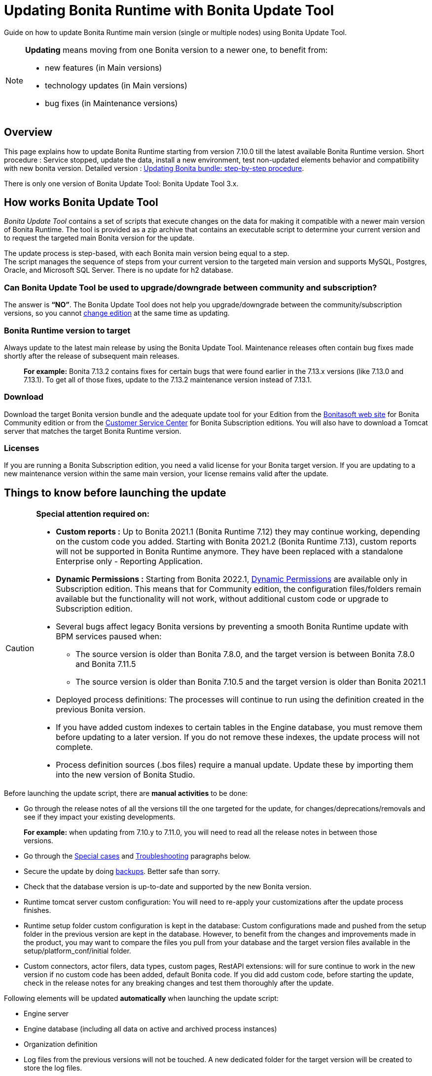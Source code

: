 = Updating Bonita Runtime with Bonita Update Tool 
:description: Guide on how to update Bonita Runtime main version (single or multiple nodes) using Bonita Update Tool.

Guide on how to update Bonita Runtime main version (single or multiple nodes) using Bonita Update Tool.

[NOTE]
====

.*Updating* means moving from one Bonita version to a newer one, to benefit from:
* new features (in Main versions)
* technology updates (in Main versions)
* bug fixes (in Maintenance versions)
 
====

== Overview

This page explains how to update Bonita Runtime starting from version 7.10.0 till the latest available Bonita Runtime version.
Short procedure : Service stopped, update the data, install a new environment, test non-updated elements behavior and compatibility with new bonita version. 
Detailed version : xref:update-with-update-tool.adoc#updating-bonita-bundle-step-by-step-procedure[Updating Bonita bundle: step-by-step procedure]. 

There is only one version of Bonita Update Tool: Bonita Update Tool 3.x. 

== How works Bonita Update Tool

_Bonita Update Tool_ contains a set of scripts that execute changes on the data for making it compatible with a newer main version of Bonita Runtime. 
The tool is provided as a zip archive that contains an executable script to determine your current version and to request the targeted main Bonita version for the update.

The update process is step-based, with each Bonita main version being equal to a step. +
The script manages the sequence of steps from your current version to the targeted main version and supports MySQL, Postgres, Oracle, and Microsoft SQL Server. There is no update for h2 database.

=== Can Bonita Update Tool be used to upgrade/downgrade between community and subscription?
The answer is *“NO”*. 
The Bonita Update Tool does not help you upgrade/downgrade between the community/subscription versions, so you cannot xref:ROOT:upgrade-from-community-to-a-subscription-edition.adoc[change edition] at the same time as updating.

=== Bonita Runtime version to target
Always update to the latest main release by using the Bonita Update Tool. Maintenance releases often contain bug fixes made shortly after the release of subsequent main releases.
____
*For example:* Bonita 7.13.2 contains fixes for certain bugs that were found earlier in the 7.13.x versions (like 7.13.0 and 7.13.1). To get all of those fixes, update to the 7.13.2 maintenance version instead of 7.13.1.
____

[#update]

=== Download
// add links to Bonita web site and Customer Service center => OK
Download the target Bonita version bundle and the adequate update tool for your Edition from the http://www.bonitasoft.com/downloads[Bonitasoft web site] for Bonita Community edition or from the https://customer.bonitasoft.com/download/request[Customer Service Center] for Bonita Subscription editions. You will also have to download a Tomcat server that matches the target Bonita Runtime version. 

=== Licenses
If you are running a Bonita Subscription edition, you need a valid license for your Bonita target version. 
If you are updating to a new maintenance version within the same main version, your license remains valid after the update. 


== Things to know before launching the update

[CAUTION]
====
.*Special attention required on:*
* *Custom reports :* Up to Bonita 2021.1 (Bonita Runtime 7.12) they may continue working, depending on the custom code you added. Starting with Bonita 2021.2 (Bonita Runtime 7.13), custom reports will not be supported in Bonita Runtime anymore. They have been replaced with a standalone Enterprise only - Reporting Application. 

// lien vers dynamic permissions => old module, new identity
* *Dynamic Permissions :* Starting from Bonita 2022.1, xref:ROOT:rest-api-authorization.adoc#dynamic-authorization-checking[Dynamic Permissions] are available only in Subscription edition. This means that for Community edition, the configuration files/folders remain available but the functionality will not work, without additional custom code or upgrade to Subscription edition. 
* Several bugs affect legacy Bonita versions by preventing a smooth Bonita Runtime update with BPM services paused when:
** The source version is older than Bonita 7.8.0, and the target version is between Bonita 7.8.0 and Bonita 7.11.5
** The source version is older than Bonita 7.10.5 and the target version is older than Bonita 2021.1
* Deployed process definitions: The processes will continue to run using the definition created in the previous Bonita version.
* If you have added custom indexes to certain tables in the Engine database, you must remove them before updating to a later version. If you do not remove these indexes, the update process will not complete.
* Process definition sources (.bos files) require a manual update. Update these by importing them into the new version of Bonita Studio.
====

.Before launching the update script, there are *manual activities* to be done: 
* Go through the release notes of all the versions till the one targeted for the update, for changes/deprecations/removals and see if they impact your existing developments.
____
*For example:* when updating from 7.10.y to 7.11.0, you will need to read all the release notes in between those versions.
____
// link to special cases and troubleshouting to be added => OK
* Go through the xref:update-with-update-tool.adoc#special-cases[Special cases] and xref:update-with-update-tool.adoc#troubleshooting[Troubleshooting] paragraphs below.

// link to setup tool to be added => old module, new runtime
* Secure the update by doing xref:#backups[backups]. Better safe than sorry.
* Check that the database version is up-to-date and supported by the new Bonita version.
* Runtime tomcat server custom configuration: You will need to re-apply your customizations after the update process finishes.
* Runtime setup folder custom configuration is kept in the database: Custom configurations made and pushed from the setup folder in the previous version are kept in the database. However, to benefit from the changes and improvements made in the product, you may want to compare the files you pull from your database and the target version files available in the setup/platform_conf/initial folder.
* Custom connectors, actor filers, data types, custom pages, RestAPI extensions: will for sure continue to work in the new version if no custom code has been added, default Bonita code. If you did add custom code, before starting the update, check in the release notes for any breaking changes and test them thoroughly after the update.

.Following elements will be updated *automatically* when launching the update script:
* Engine server
* Engine database (including all data on active and archived process instances) 
* Organization definition
* Log files from the previous versions will not be touched. A new dedicated folder for the target version will be created to store the log files. 
* Runtime data

When the script has finished executing, you will have to complete the update procedure by unzipping and configuring new bundle's version.

// add link to the paragraph => OK
Go through the paragraph xref:update-with-update-tool.adoc#updating-bonita-bundle-step-by-step-procedure[Updating Bonita bundle: step-by-step procedure] for step-by-step instructions.

=== BACKUPS 
==== Database files 
From database point of view, as any operation on a productive system, an update is not a zero-risk operation.
*Therefore, it is necessary to backup your database before launching the updating procedure.*

==== Configuration files 
As mentioned above, Runtime setup folder custom configuration made and pushed from the setup folder in the previous version will not be reseted to the default version in the database.

However, having a backup of your configuration files before launching the updating procedure is *HIGHLY* recommended, in case you need to merge custom properties and configurations to the target Bonita Runtime. Use the xref:ROOT:bonita-bpm-platform-setup.adoc#update_platform_conf[platform setup tool] to pull the configuration from the database and save a backup of your setup folder after the pull:

There is below a Linux example:
[source,bash]
----
cd setup
./setup.sh pull
----

==== Look&Feel 
Starting with Bonita 2021.2 (Bonita Runtime 7.13), Bonita Applications replaced Bonita Portal. If you need to use some of the Portal Look&Feel assets in the themes of your applications, make sure you create backups of those files before launching the updating procedure.

=== JRE requirements
Based on your target Bonita version, check whether JRE update is required in your environment before launching the update process:  

|===
|*JRE version* |*Bonita version*
|JRE version 11 | If targeting an update from Bonita 2021.2 or greater
|===

For more info, see Support Guide and xref:ROOT:hardware-and-software-requirements.adoc[Supported Environment Matrix for Server].

[#rdbms_requirements]

=== Database
Generally, the update script supports MySQL, PostgreSQL, Oracle, and Microsoft SQL Server. 

.Prior to running the Update tool, please: 
// link to database requirements => old module, new :runtime:
* Check the detailed xref:ROOT:hardware-and-software-requirements.adoc[database requirements] to see if updating your database version is required or not.
____
// link to RDBMS customizations => old module, new runtime
If an update is required, make sure to apply all the xref:ROOT:database-configuration.adoc#customize-rdbms-to-make-it-work-with-bonita[RDBMS customizations] required by Bonita when setting up the new database version.
____
* If custom indexes have been added to certain tables in the engine database, they should be removed them before launching the update procedure. If not removed, the update procedure will not be completed.

NOTE: There is no update for H2 database.

=== Drivers 
Make sure you double-check that you use the official driver version that matches your database version. 
*Having the correct database driver is mandatory for a smooth update.*

// link to instructions for Oracle driver download => old module, new runtime
If you are using an Oracle database, please follow the instructions for xref:ROOT:database-configuration.adoc#jdbc-drivers[Oracle driver download].

// link to Oracle 12c (12.2.x.y) => OK
Particularly, if you use Oracle 12.2.0.x.y and are updating to Bonita 7.9.n or 7.10.n, then remove the existing ojdbc8-19.3.0.0.jar file, and add the specific JDBC driver to bonita-update/lib. If you use Oracle or Microsoft SQL Server, add the JDBC driver for your database to bonita-update/lib. This is the same driver as you have installed in your web server lib directory. The driver for Oracle 19.3.0.0 is already embedded in bonita-update/lib. If the target version of the update is Bonita 7.9 or greater, you must upgrade to xref:update-with-update-tool.adoc#download-the-specific-jdbc-driver-for-the-oracle-12c-1220xy-or-19c-19300[Oracle 12c (12.2.x.y)].

=== Estimated required time 
WARNING: Bonita Runtime must be shut down during update activities.
The time required depends on several factors like your database volume, the gap between the source and the target version and your system configuration, hence it is difficult for Bonita to be precise about the required amount of time.
However, the following example can be used as a guide:

*From Bonita 7.13.3 to Bonita 7.14.0*
[cols=2]
|===
|*Criteria*
|*Data*
|Database entries
a|
 * archive processes: 7,086,642
 * processes: 147,903
 * archive flownodes: 11,532,868
 * flownodes: 147,903
 * documents: 323,387
 * connectors: 13,005
 * tasks: 5,330,129
 * cases: 2,460,816
 * data instances: 142,186
|Source version
|7.13.3
|Target version
|7.14.0
|Time required
|< than 1 second
|===

*From Bonita 7.10.0 to Bonita 7.14.0*

[cols=2]
|===
|*Criteria*
|*Data*
|Database entries
a|
 * archive processes: 5024
 * processes: 2021
 * archive flownodes: 86518
 * flownodes: 2021
 * documents: 7045
 * connectors: 1001
 * data instances: 2021
|Source version
|7.10.0
|Target version
|7.14.0
|Time required
a|
 * ~ 18 seconds (without profiles associated to profile entries)
 * ~ 4 minutes (with 10000 profiles but 1000 linked to ~6 profile entries => ~1000 applications generated)
|===


== Updating Bonita bundle: step-by-step procedure

image::ROOT:images/images-6_0/update_bigsteps.png[Update steps]

This section explains how to update a platform that uses one of the Bonita bundles.

First, download the target version bundle and Bonita Update Tool for your edition: 
* from the http://www.bonitasoft.com/downloads[Bonitasoft site] for Bonita Community edition
* from the https://customer.bonitasoft.com/download/request[Customer Service Center] for Bonita Subscription Pack editions

=== Database 

.The steps are as follow:
// add link to RDBMS requirements => old module, new runtime
[#rdbms_requirements]
. Check that your current RDBMS version is compliant with the versions supported by the targeted version of Bonita xref:ROOT:hardware-and-software-requirements.adoc[(see RDBMS requirements)]
. Unzip the Bonita Update Tool zip file into a dedicated directory that can be called bonita-update. 
. Configure the database properties needed by the update script, by editing the *bonita-update/Config.properties* file with the following information:

|===
|*Property* |*Description* |*Example*
|db.vendor
|Database vendor
|postgres
|db.driverClass
|The driver used to access the database
|org.postgresql.Driver
|db.url
|The url of the Bonita Engine database
|jdbc:postgresql://localhost:5432/bonita-update
|db.user
|The username used to authenticate to the database
|bonita
|db.password
|The password used to authenticate to the database
|bpm
|===


NOTE: If you are using MySQL, add ?allowMultiQueries=true to the URL.
For example, db.url=jdbc:mysql://localhost:3306/bonita-update?allowMultiQueries=true.

=== Stop Bonita 
[WARNING]
====
*IMPORTANT:* Do *not* xref:ROOT:pause-and-resume-bpm-services.adoc[pause the BPM services] before you stop the application server, unless your Bonita source version is higher than 2021.1, otherwise it will cause problems.
====

. Stop the application server.
// link to back up your runtime nodes => old module, new runtime
. *IMPORTANT: Back up your xref:ROOT:back-up-bonita-bpm-platform.adoc[runtime nodes and databases].*

=== Run Bonita Update Tool 
. Go to the directory containing Bonita Update Tool/Bonita Migration Tool.
. Run the appropriate update script:
|===
|*Version* |*Edition* |*Script*
|Bonita Update Tool 3.x
|Community edition
a| 
 * bonita-update-tool (Linux)
 * bonita-update-tool.bat (Windows)
|Bonita Update Tool 3.x
|Subscription edition 
a| 
 * bonita-update-tool-sp (Linux)
 * bonita-update-tool-sp.bat (Windows)
|===

NOTE: A script called _check-update-dryrun_ is available. It can be used as a *pre-update check* as it does all the verification without actually updating the elements. This is equivalent to running the update script with a `--verify` option.

=== Update tool's execution

The script behind the Update tool detects the current version of Bonita and displays a list of the versions available for update. Once you specify the version you are targeting, the updating procedure starts. 

All along script's execution you will be informed of the advancement level with user messages, that you will be asked to confirm for proceeding to the next step. The messages contain important information and we strongly advice you to keep a foreground execution. In case you prefer a background execution without user messages, set to “true” ` (-Dauto.accept=true)` system property.

At the end of the update script execution, the new Runtime version, the database update and the time taken for migrating all the elements will be mentioned in a dedicated user message. 

== After the update tool is completed

[WARNING]
====
*Reminder*
The old Tomcat server cannot be used. You will have to install one that matches the target Bonita Runtime version along with the Bonita binaries. 
====

=== Setup the target Bonita bundle

. Unzip the target bundle version into a directory. In the steps below, this directory will be called bonita-target-version. 

// link to configure the bundle to use the updated database => old module, new runtime
. xref:ROOT:database-configuration.adoc[Configure the bundle to use the updated database.] Do not recreate the database and use xref:ROOT:bonita-bpm-platform-setup.adoc[the setup tool] of the bonita-target-version. Edit the bonita-target-version/setup/database.properties file to point to the updated database.

. Download the configuration from database to the local disk using the setup tool of the `bonita-target-version`.
+
There is below a Linux example:
+
[source,bash]
----
cd setup
./setup.sh pull
----

. After the setup `pull`, you can change your configuration into the `bonita-target-version/setup/platform_conf/current` folder. 
+
Please refer to the guide on updating the configuration file using the xref:ROOT:bonita-bpm-platform-setup.adoc#update_platform_conf[platform setup tool]
+
. When done, push the updated configuration into the database:
+
[source,bash]
----
./setup.sh push
----

=== Specific configuration
If you have done specific configuration and customization actions in your server source version, re-do it by configuring the application server in folder  bonita-target-version/server.

==== Manual operations 
. Perform a diff between the source version and the target version of tenants/[TENANT_ID]/conf/compound-permissions-mapping.properties and put the additional lines into the file tenants/[TENANT_ID]/conf/compound-permissions-mapping-custom.properties
. Perform a diff between the source version and the target version of tenants/[TENANT_ID]/conf/resources-permissions-mapping.properties and put the additional lines into the file tenants/[TENANT_ID]/conf/resources-permissions-mapping-custom.properties
. Perform a diff between the source version and the target version of tenants/[TENANT_ID]/conf/dynamic-permissions-checks.properties and put the additional lines into the file tenants/[TENANT_ID]/conf/dynamic-permissions-checks-custom.properties
. Report all the content of the source version of tenants/[TENANT_ID]/conf/custom-permissions-mapping.properties into the target version.

=== Licenses 
// link to Runtime configuration 
Put a new license in the database: see Runtime configuration for further details.
[NOTE] 
====
*Example for Linux*
 cd setup
 vi database.properties
 ./setup.sh pull
 ls -l ./platform_conf/licenses/
====

.If there is no valid license in the /platform_conf/licenses/, these 2 pages will help you request and install a new one:
// link to Licenses => , old module, new runtime
// * xref:ROOT:licenses.adoc[Licenses]
// link to setup tool => old module, new runtime
* xref:ROOT:bonita-bpm-platform-setup.adoc#update_platform_conf[Setup tool]
Then, install the new license.


[NOTE] 
====
*Code exemple* 
cp BonitaSubscription-7.n-Jerome-myHosname-20171023-20180122.lic ./platform_conf/licenses/
./setup.sh push
====

=== Start the new Bonita Runtime

* Start the application server and clear your browser cache before you start Bonita Applications or you might see old, cached versions of Portal or Applications pages instead of the new versions.

* Log in to Bonita UIs and verify that the updating procedure has completed.

*The Bonita update is now complete.* 

== Special cases 

=== Updating to Java 11 in Bonita 7.9 or a greater version
Bonita 7.9 and greater versions support Java 11. 

[WARNING] 
====
Updating an existing platform to Java 11 is neither easy nor a painless endeavour. It’s just has to be done. 
====
.Here are the steps to follow: 
* Update Bonita Runtime to Bonita 7.9.0 as usual, and keep running it in Java 8
* Verify that everything works as expected
* Test the target Runtime in Java 11, on a test environment
* Update what is required on the production server
* Switch it to Java 11

The main parts that require attention and testing are connectors and custom code. 

Also, custom connectors, groovy scripts, REST API extensions etc. are not migrated and might not work as expected in Java 11.

Special attention has to be given to custom code dependencies, as they might:
* either not work in Java 11,
* work fine but be in conflict with Bonita dependencies 
* the script might use dependencies previously included in Bonita, but accessible in a different version.

ERROR: Thorough testing has to be carried out to ensure there is no regression when migrating Bonita to version 7.9 and greater.

=== Updating to Bonita 7.11 or a greater version using Oracle
Bonita 7.11 and greater versions support Oracle 19c version. 

.To update to Bonita 7.11 or a greater version when using Oracle, follow this procedure:
* Shut down Bonita Runtime
* Run the migration tool to update to Bonita 7.10.5, following the procedure above
* Update your Oracle database server to version 19c (version 7.10.x is compatible with 12c and 19c.)
* Run the migration tool again to update to Bonita 7.11.0 or greater version
* Restart the new Bonita Runtime

[WARNING]
// link to compatible => OK
====
When updating the Oracle database make sure that the initialization parameter https://docs.oracle.com/en/database/oracle/oracle-database/19/upgrd/what-is-oracle-database-compatibility.html[Compatible] is not set to a previous version. You can check this with the query:
SQL> SELECT name, value FROM v$parameter
WHERE name = 'compatible';
====

=== Updating to Bonita 7.11 or a greater version using SQL Server
Bonita 7.11+ supports SQL Server 2017 version. 

.To update to Bonita 7.11+ when using SQL Server, please follow this procedure:
* ensure your Bonita platform is shut down
* run Bonita Update tool to update Bonita platform to version 7.11.0 or newer, following the above procedure
* then upgrade your SQL Server database server to version 2017
* restart your updated Bonita platform

=== Updating maintenance versions starting with Bonita 7.11
.Starting with Bonita 7.11, updating between maintenance versions of the same main version does not require the Bonita Update Tool, just follow below steps:
* Download the new bundle version from Bonitasoft site for Bonita Community edition or from the Customer Service Center for Bonita Subscription editions
* Shut down your old Bonita Runtime
* Unzip and configure the new bundle This means copying the configuration files of the old Bonita Runtime, mainly database.properties, server.xml, internal.properties if changes have been made.
* Start the new bundle
* Delete the old bundle files

=== Updating a Bonita Runtime cluster
A Bonita Runtime cluster must have the same binary version of Bonita and database version on all nodes.
To update a Bonita Runtime cluster, download the right Bonita dedicated tool: 

|===
|*From Bonita version* |*Till Bonita version* |*Tool version* 
| 6.x.y | 7.0.0 | *Bonita Migration Tool 1.X* A dedicated tool is available for Performance cluster, default Performance migration tool does not support cluster update. 
| 7.0.0 | 7.13.y | *Bonita Migration Tool 2.X* Cluster update included. 
| 7.10.y | latest main version| *Bonita Update Tool 3.X* Cluster update included. 
|===

[NOTE]
====
In a cluster environment, you need to STOP ALL your nodes and update them before starting them with the new maintenance version.
On one node, follow the procedure above to update Bonita Runtime.
When the update is complete on one node, follow steps 12 and 16 on all the other nodes.
The update of the cluster is then complete, and the cluster can be restarted.
====

=== Migrate your client applications 
If you have applications that have Bonita as client, you will have to change your client code or library. 
// link to release notes => 
For backward compatibility checks, refer to the xref:ROOT:release-notes.adoc[release notes].

// link to bonita client library => to decomment 
 In addition, if your application connects to Bonita Engine using the HTTP access mode, see the xref:api:configure-client-of-bonita-bpm-engine.adoc[bonita-client library] documentation page.

== Troubleshooting

=== Timers are stuck after updating to Bonita 7.10.0 or greater versions

_Symptom:_ When updating to Bonita 7.10.0 or a greater version, the timers on processes do not work anymore.
_Cause:_ A bug in the pause/resume mechanism of tenant services, fixed in Bonita 7.12.1. This issue happens because the BPM services were paused before the update was performed.
_Solution:_ If the BPM services were paused before the update or had to be paused for whatever reason, then to resolve this, you need to execute the following database requests after the update completes, and before you restart your Bonita Runtime:
____
DELETE FROM QRTZ_PAUSED_TRIGGER_GRPS;

UPDATE QRTZ_TRIGGERS SET TRIGGER_STATE = 'WAITING' WHERE TRIGGER_STATE = 'PAUSED';
____

After this operation, the table QRTZ_PAUSED_TRIGGER_GRPS should be empty, and all the triggers in the QRTZ_TRIGGERS table should be in state _waiting_, and not _paused_.

=== Some foreign keys are duplicated
[NOTE] 
====
This issue is fixed in Bonita 7.11.6, without any action required from the platform administrator.
====
_Symptom:_ After updating to a Bonita version comprised between 7.11.0 and 7.11.5, after re-installing/updating the BDM, some foreign key constraints are effectively duplicated: there are foreign keys that refer to the same columns and tables, but with a different name.
_Cause:_ A bug was introduced in Bonita 7.11.0 by upgrading an external library, Hibernate, from version 4 to 5. 
// link to know bugs 
This new version introduces xref:https://hibernate.atlassian.net/browse/HHH-13779[a known bug].

_Solution:_ Doing nothing is an option, as there are no changes in Bonita’s behaviour. 
Still, if you wish to clean your BDM database, follow the procedure below:

* Stop your bonita server
* Open the database in an edition tool or execute in command line the relevant commands. 

Select all the foreign keys on a table of *your BDM objects*: 
|===
|*MySQL* | 
SELECT
TABLE_NAME,COLUMN_NAME,CONSTRAINT_NAME, REFERENCED_TABLE_NAME,REFERENCED_COLUMN_NAME
FROM
INFORMATION_SCHEMA.KEY_COLUMN_USAGE
WHERE
REFERENCED_TABLE_SCHEMA = '<your_business_data_db_name>' AND
REFERENCED_TABLE_NAME = '<your_table_name>';
|*MS SQL Server* |
select
name [foreign key constraint name],
OBJECT_NAME(parent_object_id) [created table],
OBJECT_NAME(referenced_object_id) [referenced table]
from sys.foreign_keys
where
parent_object_id = OBJECT_ID('<your_table_name>') OR
referenced_object_id = OBJECT_ID('<your_table_name>')
|*PostgreSQL* |
SELECT conname,
pg_catalog.pg_get_constraintdef(r.oid, true) as condef
FROM pg_catalog.pg_constraint r
WHERE r.conrelid = '<your_table_name>'::regclass AND r.contype = 'f' ORDER BY 1
|===

* These requests will give you all the foreign keys on a table. Among these, search for duplicated ones: the duplicated foreign keys should have the following names: FK_<hash> & FK<another_hash>. The two different names should be for keys referencing the same columns on the same table. Delete the one named: FK_<hash>.

* Repeat for all the tables of your BDM database.

* Start your Bonita Runtime

[WARNING]
====
Guidance is not provided for Oracle, as the situation is impossible. Oracle prevents the creation of 2 identical foreign keys with different names. Instead, the BDM redeployment will fail after migration. Updating to Bonita 7.11.6 or greater versions fixes the issue.
====
